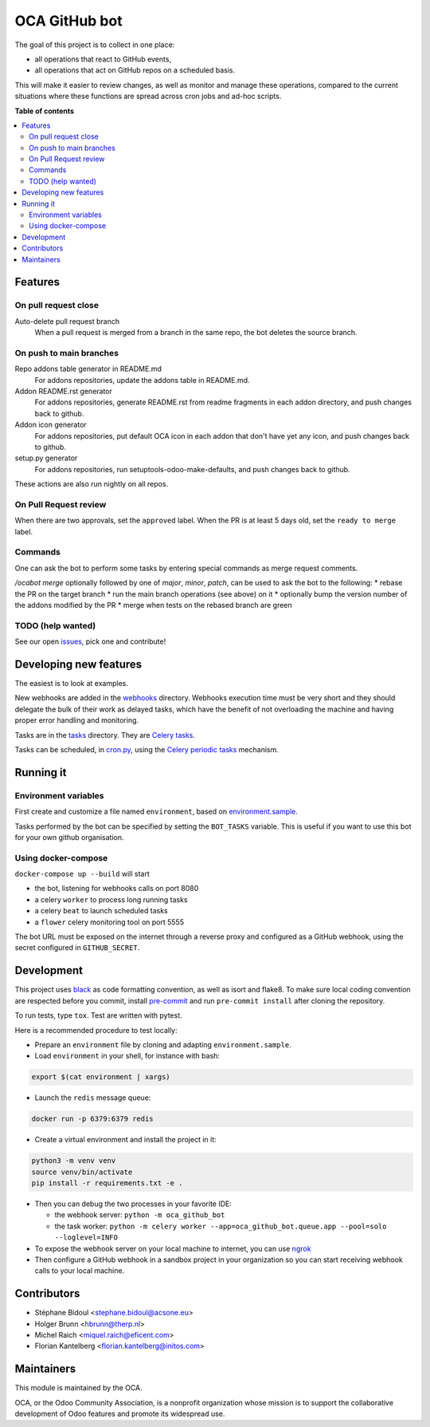 ##############
OCA GitHub bot
##############

The goal of this project is to collect in one place:

* all operations that react to GitHub events,
* all operations that act on GitHub repos on a scheduled basis.

This will make it easier to review changes, as well as monitor and manage
these operations, compared to the current situations where these functions
are spread across cron jobs and ad-hoc scripts.

**Table of contents**

.. contents::
   :local:

Features
========

On pull request close
---------------------

Auto-delete pull request branch
  When a pull request is merged from a branch in the same repo,
  the bot deletes the source branch.

On push to main branches
------------------------

Repo addons table generator in README.md
  For addons repositories, update the addons table in README.md.

Addon README.rst generator
  For addons repositories, generate README.rst from readme fragments
  in each addon directory, and push changes back to github.

Addon icon generator
  For addons repositories, put default OCA icon in each addon that don't have
  yet any icon, and push changes back to github.

setup.py generator
  For addons repositories, run setuptools-odoo-make-defaults, and push
  changes back to github.

These actions are also run nightly on all repos.

On Pull Request review
----------------------

When there are two approvals, set the ``approved`` label.
When the PR is at least 5 days old, set the ``ready to merge`` label.

Commands
--------

One can ask the bot to perform some tasks by entering special commands
as merge request comments.

`/ocabot merge` optionally followed by one of `major`, `minor`, `patch`,
can be used to ask the bot to the following:
* rebase the PR on the target branch
* run the main branch operations (see above) on it
* optionally bump the version number of the addons modified by the PR
* merge when tests on the rebased branch are green

TODO (help wanted)
------------------

See our open `issues <https://github.com/OCA/oca-github-bot/issues>`_,
pick one and contribute!


Developing new features
=======================

The easiest is to look at examples.

New webhooks are added in the `webhooks <./src/oca_github_bot/webhooks>`_ directory.
Webhooks execution time must be very short and they should
delegate the bulk of their work as delayed tasks, which have
the benefit of not overloading the machine and having proper
error handling and monitoring.

Tasks are in the `tasks <./src/oca_github_bot/tasks>`_ directory. They are `Celery tasks
<http://docs.celeryproject.org/en/latest/userguide/tasks.html>`_.

Tasks can be scheduled, in `cron.py <./src/oca_github_bot/cron.py>`_, using the `Celery periodic tasks
<http://docs.celeryproject.org/en/latest/userguide/periodic-tasks.html>`_ mechanism.

Running it
==========

Environment variables
---------------------

First create and customize a file named ``environment``,
based on `environment.sample <./environment.sample>`_.

Tasks performed by the bot can be specified by setting the ``BOT_TASKS``
variable. This is useful if you want to use this bot for your own github
organisation.

Using docker-compose
--------------------

``docker-compose up --build`` will start

* the bot, listening for webhooks calls on port 8080
* a celery ``worker`` to process long running tasks
* a celery ``beat`` to launch scheduled tasks
* a ``flower`` celery monitoring tool on port 5555

The bot URL must be exposed on the internet through a reverse
proxy and configured as a GitHub webhook, using the secret configured
in ``GITHUB_SECRET``.

Development
===========

This project uses `black <https://github.com/ambv/black>`_
as code formatting convention, as well as isort and flake8.
To make sure local coding convention are respected before
you commit, install
`pre-commit <https://github.com/pre-commit/pre-commit>`_ and
run ``pre-commit install`` after cloning the repository.

To run tests, type ``tox``. Test are written with pytest.

Here is a recommended procedure to test locally:

* Prepare an ``environment`` file by cloning and adapting ``environment.sample``.
* Load ``environment`` in your shell, for instance with bash:

.. code::

  export $(cat environment | xargs)

* Launch the ``redis`` message queue:

.. code::

  docker run -p 6379:6379 redis

* Create a virtual environment and install the project in it:

.. code::

  python3 -m venv venv
  source venv/bin/activate
  pip install -r requirements.txt -e .

* Then you can debug the two processes in your favorite IDE:

  - the webhook server: ``python -m oca_github_bot``
  - the task worker: ``python -m celery worker --app=oca_github_bot.queue.app --pool=solo --loglevel=INFO``

* To expose the webhook server on your local machine to internet,
  you can use `ngrok <https://ngrok.com/>`_
* Then configure a GitHub webhook in a sandbox project in your organization
  so you can start receiving webhook calls to your local machine.

Contributors
============

* Stéphane Bidoul <stephane.bidoul@acsone.eu>
* Holger Brunn <hbrunn@therp.nl>
* Michel Raich <miquel.raich@eficent.com>
* Florian Kantelberg <florian.kantelberg@initos.com>

Maintainers
===========

This module is maintained by the OCA.

.. image:: https://odoo-community.org/logo.png
   :alt: Odoo Community Association
   :target: https://odoo-community.org

OCA, or the Odoo Community Association, is a nonprofit organization whose
mission is to support the collaborative development of Odoo features and
promote its widespread use.
